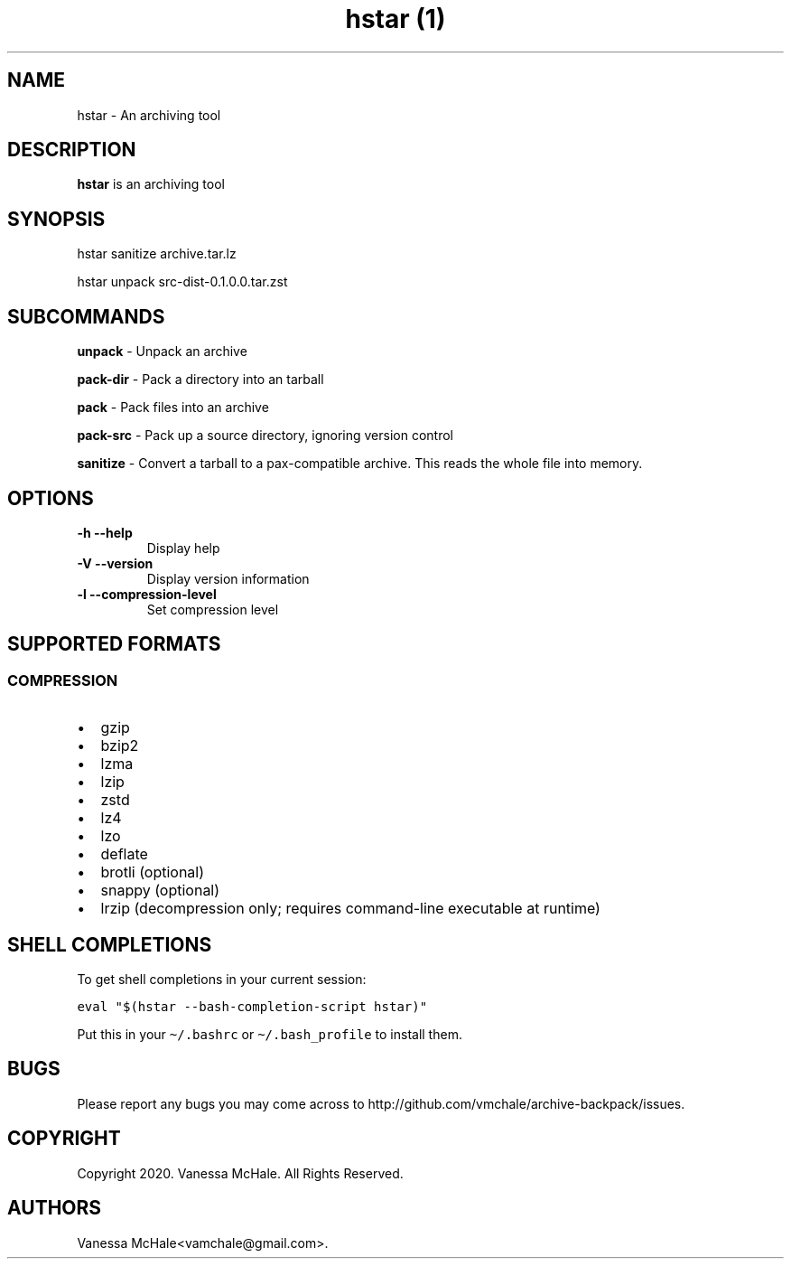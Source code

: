 .\" Automatically generated by Pandoc 2.10.1
.\"
.TH "hstar (1)" "" "" "" ""
.hy
.SH NAME
.PP
hstar - An archiving tool
.SH DESCRIPTION
.PP
\f[B]hstar\f[R] is an archiving tool
.SH SYNOPSIS
.PP
hstar sanitize archive.tar.lz
.PP
hstar unpack src-dist-0.1.0.0.tar.zst
.SH SUBCOMMANDS
.PP
\f[B]unpack\f[R] - Unpack an archive
.PP
\f[B]pack-dir\f[R] - Pack a directory into an tarball
.PP
\f[B]pack\f[R] - Pack files into an archive
.PP
\f[B]pack-src\f[R] - Pack up a source directory, ignoring version
control
.PP
\f[B]sanitize\f[R] - Convert a tarball to a pax-compatible archive.
This reads the whole file into memory.
.SH OPTIONS
.TP
\f[B]-h\f[R] \f[B]--help\f[R]
Display help
.TP
\f[B]-V\f[R] \f[B]--version\f[R]
Display version information
.TP
\f[B]-l\f[R] \f[B]--compression-level\f[R]
Set compression level
.SH SUPPORTED FORMATS
.SS COMPRESSION
.IP \[bu] 2
gzip
.IP \[bu] 2
bzip2
.IP \[bu] 2
lzma
.IP \[bu] 2
lzip
.IP \[bu] 2
zstd
.IP \[bu] 2
lz4
.IP \[bu] 2
lzo
.IP \[bu] 2
deflate
.IP \[bu] 2
brotli (optional)
.IP \[bu] 2
snappy (optional)
.IP \[bu] 2
lrzip (decompression only; requires command-line executable at runtime)
.SH SHELL COMPLETIONS
.PP
To get shell completions in your current session:
.PP
\f[C]eval \[dq]$(hstar --bash-completion-script hstar)\[dq]\f[R]
.PP
Put this in your \f[C]\[ti]/.bashrc\f[R] or
\f[C]\[ti]/.bash_profile\f[R] to install them.
.SH BUGS
.PP
Please report any bugs you may come across to
http://github.com/vmchale/archive-backpack/issues.
.SH COPYRIGHT
.PP
Copyright 2020.
Vanessa McHale.
All Rights Reserved.
.SH AUTHORS
Vanessa McHale<vamchale@gmail.com>.
